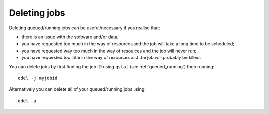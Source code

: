 Deleting jobs
=============

Deleting queued/running jobs can be useful/necessary if you realise that:

- there is an issue with the software and/or data;
- you have requested too much in the way of resources and the job will take a long time to be scheduled;
- you have requested way too much in the way of resources and the job will never run;
- you have requested too little in the way of resources and the job will probably be killed.

You can delete jobs by first finding the job ID using ``qstat`` (see :ref:`queued_running`) then running: ::

    qdel -j myjobid

Alternatively you can delete all of your queued/running jobs using: ::

    qdel -a


